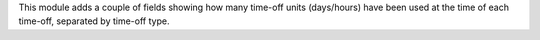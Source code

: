 This module adds a couple of fields showing how many time-off units (days/hours) have
been used at the time of each time-off, separated by time-off type.
